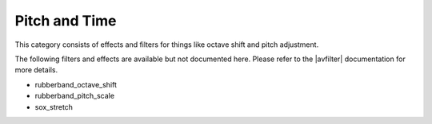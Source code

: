 .. meta::
   :description: Kdenlive Audio Effects - Pitch and Time
   :keywords: KDE, Kdenlive, documentation, user manual, video editor, open source, audio effects, pitch, time
   
.. metadata-placeholders

   :authors: - Claus Christensen
             - Yuri Chornoivan
             - Ttguy (https://userbase.kde.org/User:Ttguy)
             - Bushuev (https://userbase.kde.org/User:Bushuev)
             - Jack (https://userbase.kde.org/User:Jack)
             - Roger (https://userbase.kde.org/User:Roger)
             - Bernd Jordan (https://discuss.kde.org/u/berndmj)

   :license: Creative Commons License SA 4.0


.. |avfilter| raw:: html

   <a href="https://www.mltframework.org/plugins/PluginsFilters/" target="_blank">MLT and SOX</a>


Pitch and Time
==============

This category consists of effects and filters for things like octave shift and pitch adjustment.

.. This can be un-commented once we decided which filter to document here
   The following filters and effects are available:

   .. toctree::
   :maxdepth: 1

   rubberband_octave_shift
   rubberband_pitch_scale
   sox_stretch

The following filters and effects are available but not documented here. Please refer to the |avfilter| documentation for more details.

* rubberband_octave_shift
* rubberband_pitch_scale
* sox_stretch